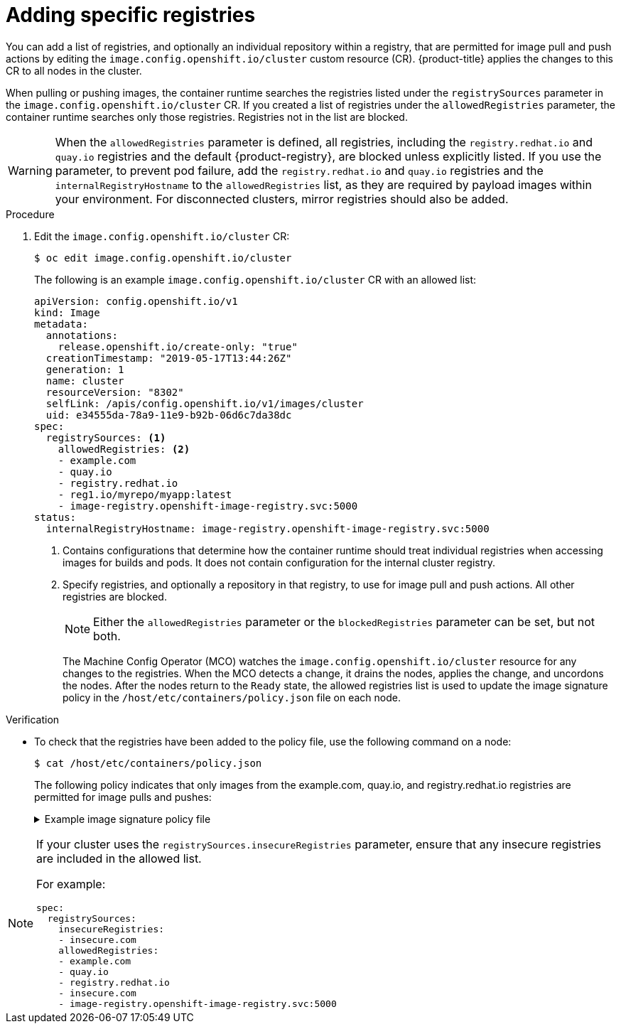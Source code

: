 // Module included in the following assemblies:
//
// * openshift_images/image-configuration.adoc
// * post_installation_configuration/preparing-for-users.adoc

:_mod-docs-content-type: PROCEDURE
[id="images-configuration-allowed_{context}"]
= Adding specific registries

You can add a list of registries, and optionally an individual repository within a registry, that are permitted for image pull and push actions by editing the `image.config.openshift.io/cluster` custom resource (CR). {product-title} applies the changes to this CR to all nodes in the cluster.

When pulling or pushing images, the container runtime searches the registries listed under the `registrySources` parameter in the `image.config.openshift.io/cluster` CR. If you created a list of registries under the `allowedRegistries` parameter, the container runtime searches only those registries. Registries not in the list are blocked.

[WARNING]
====
When the `allowedRegistries` parameter is defined, all registries, including the `registry.redhat.io` and `quay.io` registries and the default {product-registry}, are blocked unless explicitly listed. If you use the parameter, to prevent pod failure, add the `registry.redhat.io` and `quay.io` registries and the `internalRegistryHostname` to the `allowedRegistries` list, as they are required by payload images within your environment. For disconnected clusters, mirror registries should also be added.
====

.Procedure

. Edit the `image.config.openshift.io/cluster` CR:
+
[source,terminal]
----
$ oc edit image.config.openshift.io/cluster
----
+
The following is an example `image.config.openshift.io/cluster` CR with an allowed list:
+
[source,yaml]
----
apiVersion: config.openshift.io/v1
kind: Image
metadata:
  annotations:
    release.openshift.io/create-only: "true"
  creationTimestamp: "2019-05-17T13:44:26Z"
  generation: 1
  name: cluster
  resourceVersion: "8302"
  selfLink: /apis/config.openshift.io/v1/images/cluster
  uid: e34555da-78a9-11e9-b92b-06d6c7da38dc
spec:
  registrySources: <1>
    allowedRegistries: <2>
    - example.com
    - quay.io
    - registry.redhat.io
    - reg1.io/myrepo/myapp:latest
    - image-registry.openshift-image-registry.svc:5000
status:
  internalRegistryHostname: image-registry.openshift-image-registry.svc:5000
----
<1> Contains configurations that determine how the container runtime should treat individual registries when accessing images for builds and pods. It does not contain configuration for the internal cluster registry.
<2> Specify registries, and optionally a repository in that registry, to use for image pull and push actions. All other registries are blocked.
+
[NOTE]
====
Either the `allowedRegistries` parameter or the `blockedRegistries` parameter can be set, but not both.
====
+
The Machine Config Operator (MCO) watches the `image.config.openshift.io/cluster` resource for any changes to the registries. When the MCO detects a change, it drains the nodes, applies the change, and uncordons the nodes. After the nodes return to the `Ready` state, the allowed registries list is used to update the image signature policy in the `/host/etc/containers/policy.json` file on each node.

ifndef::openshift-rosa,openshift-dedicated[]
.Verification

* To check that the registries have been added to the policy file, use the following command on a node:
+
[source,terminal]
----
$ cat /host/etc/containers/policy.json
----
+
The following policy indicates that only images from the example.com, quay.io, and registry.redhat.io registries are permitted for image pulls and pushes:
+
.Example image signature policy file
[%collapsible]
====
[source,terminal]
----
{
   "default":[
      {
         "type":"reject"
      }
   ],
   "transports":{
      "atomic":{
         "example.com":[
            {
               "type":"insecureAcceptAnything"
            }
         ],
         "image-registry.openshift-image-registry.svc:5000":[
            {
               "type":"insecureAcceptAnything"
            }
         ],
         "insecure.com":[
            {
               "type":"insecureAcceptAnything"
            }
         ],
         "quay.io":[
            {
               "type":"insecureAcceptAnything"
            }
         ],
         "reg4.io/myrepo/myapp:latest":[
            {
               "type":"insecureAcceptAnything"
            }
         ],
         "registry.redhat.io":[
            {
               "type":"insecureAcceptAnything"
            }
         ]
      },
      "docker":{
         "example.com":[
            {
               "type":"insecureAcceptAnything"
            }
         ],
         "image-registry.openshift-image-registry.svc:5000":[
            {
               "type":"insecureAcceptAnything"
            }
         ],
         "insecure.com":[
            {
               "type":"insecureAcceptAnything"
            }
         ],
         "quay.io":[
            {
               "type":"insecureAcceptAnything"
            }
         ],
         "reg4.io/myrepo/myapp:latest":[
            {
               "type":"insecureAcceptAnything"
            }
         ],
         "registry.redhat.io":[
            {
               "type":"insecureAcceptAnything"
            }
         ]
      },
      "docker-daemon":{
         "":[
            {
               "type":"insecureAcceptAnything"
            }
         ]
      }
   }
}
----
====

[NOTE]
====
If your cluster uses the `registrySources.insecureRegistries` parameter, ensure that any insecure registries are included in the allowed list.

For example:

[source,yml]
----
spec:
  registrySources:
    insecureRegistries:
    - insecure.com
    allowedRegistries:
    - example.com
    - quay.io
    - registry.redhat.io
    - insecure.com
    - image-registry.openshift-image-registry.svc:5000
----
====
